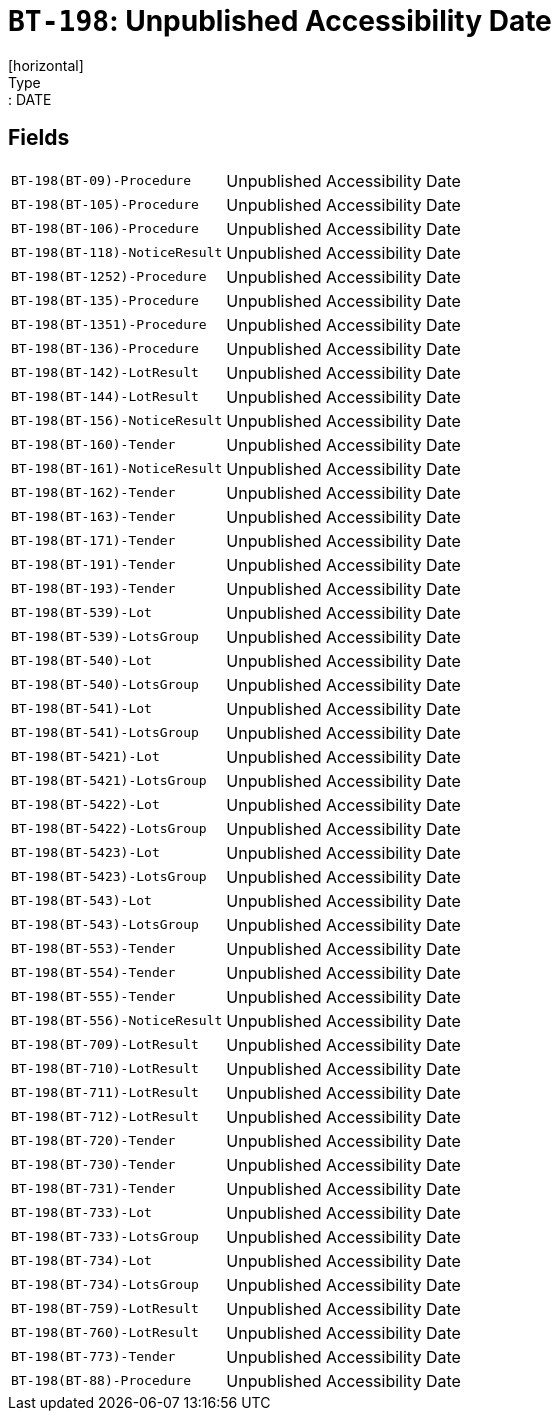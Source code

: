 = `BT-198`: Unpublished Accessibility Date
[horizontal]
Type:: DATE
== Fields
[horizontal]
  `BT-198(BT-09)-Procedure`:: Unpublished Accessibility Date
  `BT-198(BT-105)-Procedure`:: Unpublished Accessibility Date
  `BT-198(BT-106)-Procedure`:: Unpublished Accessibility Date
  `BT-198(BT-118)-NoticeResult`:: Unpublished Accessibility Date
  `BT-198(BT-1252)-Procedure`:: Unpublished Accessibility Date
  `BT-198(BT-135)-Procedure`:: Unpublished Accessibility Date
  `BT-198(BT-1351)-Procedure`:: Unpublished Accessibility Date
  `BT-198(BT-136)-Procedure`:: Unpublished Accessibility Date
  `BT-198(BT-142)-LotResult`:: Unpublished Accessibility Date
  `BT-198(BT-144)-LotResult`:: Unpublished Accessibility Date
  `BT-198(BT-156)-NoticeResult`:: Unpublished Accessibility Date
  `BT-198(BT-160)-Tender`:: Unpublished Accessibility Date
  `BT-198(BT-161)-NoticeResult`:: Unpublished Accessibility Date
  `BT-198(BT-162)-Tender`:: Unpublished Accessibility Date
  `BT-198(BT-163)-Tender`:: Unpublished Accessibility Date
  `BT-198(BT-171)-Tender`:: Unpublished Accessibility Date
  `BT-198(BT-191)-Tender`:: Unpublished Accessibility Date
  `BT-198(BT-193)-Tender`:: Unpublished Accessibility Date
  `BT-198(BT-539)-Lot`:: Unpublished Accessibility Date
  `BT-198(BT-539)-LotsGroup`:: Unpublished Accessibility Date
  `BT-198(BT-540)-Lot`:: Unpublished Accessibility Date
  `BT-198(BT-540)-LotsGroup`:: Unpublished Accessibility Date
  `BT-198(BT-541)-Lot`:: Unpublished Accessibility Date
  `BT-198(BT-541)-LotsGroup`:: Unpublished Accessibility Date
  `BT-198(BT-5421)-Lot`:: Unpublished Accessibility Date
  `BT-198(BT-5421)-LotsGroup`:: Unpublished Accessibility Date
  `BT-198(BT-5422)-Lot`:: Unpublished Accessibility Date
  `BT-198(BT-5422)-LotsGroup`:: Unpublished Accessibility Date
  `BT-198(BT-5423)-Lot`:: Unpublished Accessibility Date
  `BT-198(BT-5423)-LotsGroup`:: Unpublished Accessibility Date
  `BT-198(BT-543)-Lot`:: Unpublished Accessibility Date
  `BT-198(BT-543)-LotsGroup`:: Unpublished Accessibility Date
  `BT-198(BT-553)-Tender`:: Unpublished Accessibility Date
  `BT-198(BT-554)-Tender`:: Unpublished Accessibility Date
  `BT-198(BT-555)-Tender`:: Unpublished Accessibility Date
  `BT-198(BT-556)-NoticeResult`:: Unpublished Accessibility Date
  `BT-198(BT-709)-LotResult`:: Unpublished Accessibility Date
  `BT-198(BT-710)-LotResult`:: Unpublished Accessibility Date
  `BT-198(BT-711)-LotResult`:: Unpublished Accessibility Date
  `BT-198(BT-712)-LotResult`:: Unpublished Accessibility Date
  `BT-198(BT-720)-Tender`:: Unpublished Accessibility Date
  `BT-198(BT-730)-Tender`:: Unpublished Accessibility Date
  `BT-198(BT-731)-Tender`:: Unpublished Accessibility Date
  `BT-198(BT-733)-Lot`:: Unpublished Accessibility Date
  `BT-198(BT-733)-LotsGroup`:: Unpublished Accessibility Date
  `BT-198(BT-734)-Lot`:: Unpublished Accessibility Date
  `BT-198(BT-734)-LotsGroup`:: Unpublished Accessibility Date
  `BT-198(BT-759)-LotResult`:: Unpublished Accessibility Date
  `BT-198(BT-760)-LotResult`:: Unpublished Accessibility Date
  `BT-198(BT-773)-Tender`:: Unpublished Accessibility Date
  `BT-198(BT-88)-Procedure`:: Unpublished Accessibility Date
